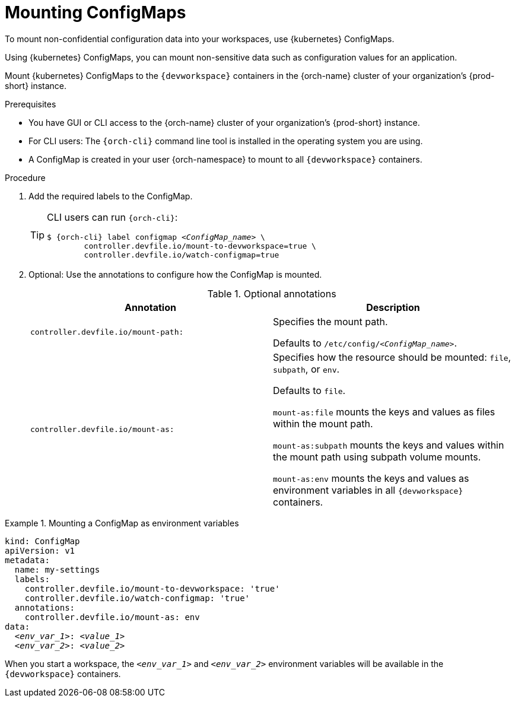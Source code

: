 :navtitle: Mounting ConfigMaps
:keywords: user-guide, configuring, user, configmaps, configmap, mounting, mount
:page-aliases:

[id="mounting-configmaps_{context}"]
= Mounting ConfigMaps

To mount non-confidential configuration data into your workspaces, use {kubernetes} ConfigMaps.

Using {kubernetes} ConfigMaps, you can mount non-sensitive data such as configuration values for an application.

Mount {kubernetes} ConfigMaps to the `{devworkspace}` containers in the {orch-name} cluster of your organization's {prod-short} instance.

.Prerequisites

* You have GUI or CLI access to the {orch-name} cluster of your organization's {prod-short} instance.
* For CLI users: The `{orch-cli}` command line tool is installed in the operating system you are using.
* A ConfigMap is created in your user {orch-namespace} to mount to all `{devworkspace}` containers.

.Procedure

. Add the required labels to the ConfigMap.
+
[TIP]
====
CLI users can run `{orch-cli}`:

[subs="+quotes,+attributes,+macros"]
----
$ {orch-cli} label configmap __<ConfigMap_name>__ \
        controller.devfile.io/mount-to-devworkspace=true \
        controller.devfile.io/watch-configmap=true
----
====

. Optional: Use the annotations to configure how the ConfigMap is mounted.
+
.Optional annotations
|===
|Annotation | Description

|`controller.devfile.io/mount-path:`
| Specifies the mount path.

Defaults to `/etc/config/__<ConfigMap_name>__`.

|`controller.devfile.io/mount-as:`
| Specifies how the resource should be mounted: `file`, `subpath`, or `env`.

Defaults to `file`.

`mount-as:file` mounts the keys and values as files within the mount path.

`mount-as:subpath` mounts the keys and values within the mount path using subpath volume mounts.

`mount-as:env` mounts the keys and values as environment variables in all `{devworkspace}` containers.
|===

.Mounting a ConfigMap as environment variables
====
[source,yaml,subs="+quotes"]
----
kind: ConfigMap
apiVersion: v1
metadata:
  name: my-settings
  labels:
    controller.devfile.io/mount-to-devworkspace: 'true'
    controller.devfile.io/watch-configmap: 'true'
  annotations:
    controller.devfile.io/mount-as: env
data:
  __<env_var_1>__: __<value_1>__
  __<env_var_2>__: __<value_2>__
----

When you start a workspace, the `__<env_var_1>__` and `__<env_var_2>__` environment variables will be available in the `{devworkspace}` containers.
====
